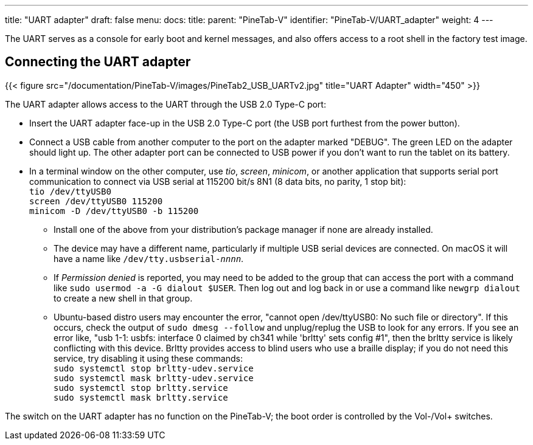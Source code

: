 ---
title: "UART adapter"
draft: false
menu:
  docs:
    title:
    parent: "PineTab-V"
    identifier: "PineTab-V/UART_adapter"
    weight: 4
---

The UART serves as a console for early boot and kernel messages, and also offers access to a root shell in the factory test image. 

== Connecting the UART adapter

{{< figure src="/documentation/PineTab-V/images/PineTab2_USB_UARTv2.jpg" title="UART Adapter" width="450" >}}

The UART adapter allows access to the UART through the USB 2.0 Type-C port:

* Insert the UART adapter face-up in the USB 2.0 Type-C port (the USB port furthest from the power button).
* Connect a USB cable from another computer to the port on the adapter marked "DEBUG". The green LED on the adapter should light up. The other adapter port can be connected to USB power if you don't want to run the tablet on its battery.
* In a terminal window on the other computer, use _tio_, _screen_, _minicom_, or another application that supports serial port communication to connect via USB serial at 115200 bit/s 8N1 (8 data bits, no parity, 1 stop bit): +
`tio /dev/ttyUSB0` +
`screen /dev/ttyUSB0 115200` +
`minicom -D /dev/ttyUSB0 -b 115200`
** Install one of the above from your distribution's package manager if none are already installed.
** The device may have a different name, particularly if multiple USB serial devices are connected. On macOS it will have a name like `/dev/tty.usbserial-_nnnn_`.
** If _Permission denied_ is reported, you may need to be added to the group that can access the port with a command like `sudo usermod -a -G dialout $USER`. Then log out and log back in or use a command like `newgrp dialout` to create a new shell in that group.
** Ubuntu-based distro users may encounter the error, "cannot open /dev/ttyUSB0: No such file or directory". If this occurs, check the output of `sudo dmesg --follow` and unplug/replug the USB to look for any errors. If you see an error like, "usb 1-1: usbfs: interface 0 claimed by ch341 while 'brltty' sets config #1", then the brltty service is likely conflicting with this device. Brltty provides access to blind users who use a braille display; if you do not need this service, try disabling it using these commands: +
`sudo systemctl stop brltty-udev.service` +
`sudo systemctl mask brltty-udev.service` +
`sudo systemctl stop brltty.service` +
`sudo systemctl mask brltty.service`

The switch on the UART adapter has no function on the PineTab-V; the boot order is controlled by the Vol-/Vol+ switches.